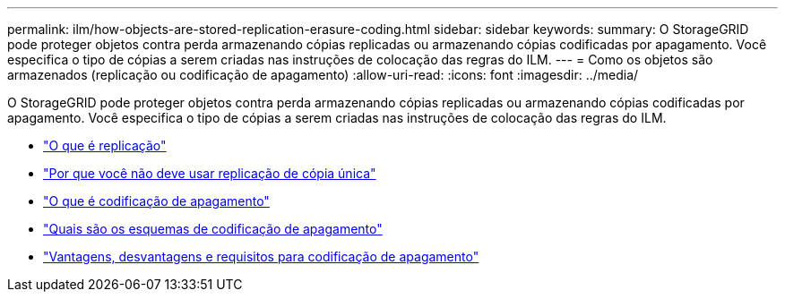 ---
permalink: ilm/how-objects-are-stored-replication-erasure-coding.html 
sidebar: sidebar 
keywords:  
summary: O StorageGRID pode proteger objetos contra perda armazenando cópias replicadas ou armazenando cópias codificadas por apagamento. Você especifica o tipo de cópias a serem criadas nas instruções de colocação das regras do ILM. 
---
= Como os objetos são armazenados (replicação ou codificação de apagamento)
:allow-uri-read: 
:icons: font
:imagesdir: ../media/


[role="lead"]
O StorageGRID pode proteger objetos contra perda armazenando cópias replicadas ou armazenando cópias codificadas por apagamento. Você especifica o tipo de cópias a serem criadas nas instruções de colocação das regras do ILM.

* link:what-replication-is.html["O que é replicação"]
* link:why-you-should-not-use-single-copy-replication.html["Por que você não deve usar replicação de cópia única"]
* link:what-erasure-coding-is.html["O que é codificação de apagamento"]
* link:what-erasure-coding-schemes-are.html["Quais são os esquemas de codificação de apagamento"]
* link:advantages-disadvantages-and-requirements-for-ec.html["Vantagens, desvantagens e requisitos para codificação de apagamento"]

